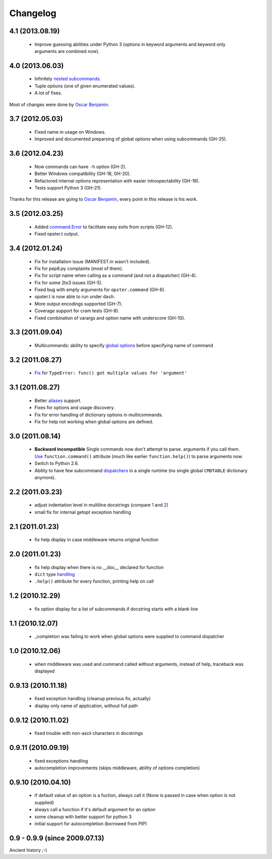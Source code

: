 Changelog
---------

4.1 (2013.08.19)
~~~~~~~~~~~~~~~~

 - Improve guessing abilities under Python 3 (options in keyword arguments and
   keyword only arguments are combined now).

4.0 (2013.06.03)
~~~~~~~~~~~~~~~~

 - Infinitely `nested subcommands`_.
 - Tuple options (one of given enumerated values).
 - A lot of fixes.

Most of changes were done by `Oscar Benjamin`_.

.. _nested subcommands: http://opster.readthedocs.org/en/latest/overview.html#nested-subcommands

3.7 (2012.05.03)
~~~~~~~~~~~~~~~~

 - Fixed name in usage on Windows.
 - Improved and documented preparsing of global options when using subcommands (GH-25).

3.6 (2012.04.23)
~~~~~~~~~~~~~~~~

 - Now commands can have ``-h`` option (GH-2).
 - Better Windows compatibility (GH-18, GH-20).
 - Refactored internal options representation with easier introspectability
   (GH-19).
 - Tests support Python 3 (GH-21).

Thanks for this release are going to `Oscar Benjamin`_, every point in this
release is his work.

.. _Oscar Benjamin: https://github.com/oscarbenjamin
 

3.5 (2012.03.25)
~~~~~~~~~~~~~~~~

 - Added `command.Error`_ to facilitate easy exits from scripts (GH-12).
 - Fixed opster.t output.

.. _command.Error: http://opster.readthedocs.org/en/latest/overview.html#error-messages

3.4 (2012.01.24)
~~~~~~~~~~~~~~~~

 - Fix for installation issue (MANIFEST.in wasn't included).
 - Fix for pep8.py complaints (most of them).
 - Fix for script name when calling as a command (and not a dispatcher) (GH-4).
 - Fix for some 2to3 issues (GH-5).
 - Fixed bug with empty arguments for ``opster.command`` (GH-6).
 - opster.t is now able to run under ``dash``.
 - More output encodings supported (GH-7).
 - Coverage support for cram tests (GH-8).
 - Fixed combination of varargs and option name with underscore (GH-10).

3.3 (2011.09.04)
~~~~~~~~~~~~~~~~

 - Multicommands: ability to specify `global options`_ before specifying name of
   command

.. _global options: http://opster.readthedocs.org/en/latest/overview.html#global-options

3.2 (2011.08.27)
~~~~~~~~~~~~~~~~

 - `Fix`_ for ``TypeError: func() got multiple values for 'argument'``

.. _Fix: http://opster.readthedocs.org/en/latest/tests.html#multivalues

3.1 (2011.08.27)
~~~~~~~~~~~~~~~~

 - Better `aliases`_ support.
 - Fixes for options and usage discovery.
 - Fix for error handling of dictionary options in multicommands.
 - Fix for help not working when global options are defined.

.. _aliases: http://readthedocs.org/docs/opster/en/latest/api.html#opster.command

3.0 (2011.08.14)
~~~~~~~~~~~~~~~~

 - **Backward incompatible** Single commands now don't attempt to parse.
   arguments if you call them. `Use`_ ``function.command()`` attribute (much like
   earlier ``function.help()``) to parse arguments now.
 - Switch to Python 2.6.
 - Ability to have few subcommand `dispatchers`_ in a single runtime (no single
   global ``CMDTABLE`` dictionary anymore).

.. _Use: http://opster.readthedocs.org/en/latest/#quick-example
.. _dispatchers: http://opster.readthedocs.org/en/latest/api.html#opster.Dispatcher

2.2 (2011.03.23)
~~~~~~~~~~~~~~~~

 - adjust indentation level in multiline docstrings (compare `1`_ and `2`_)
 - small fix for internal getopt exception handling

.. _1: http://opster.readthedocs.org/en/latest/tests.html#multihelp1
.. _2: http://opster.readthedocs.org/en/latest/tests.html#multihelp2


2.1 (2011.01.23)
~~~~~~~~~~~~~~~~

 - fix help display in case middleware returns original function

2.0 (2011.01.23)
~~~~~~~~~~~~~~~~

 - fix help display when there is no __doc__ declared for function
 - ``dict`` type `handling`_
 - ``.help()`` attribute for every function, printing help on call

.. _handling: http://opster.readthedocs.org/en/latest/overview.html#options-processing

1.2 (2010.12.29)
~~~~~~~~~~~~~~~~

 - fix option display for a list of subcommands if docstring starts with a blank
   line

1.1 (2010.12.07)
~~~~~~~~~~~~~~~~

 - _completion was failing to work when global options were supplied to command
   dispatcher

1.0 (2010.12.06)
~~~~~~~~~~~~~~~~

 - when middleware was used and command called without arguments, instead of
   help, traceback was displayed

0.9.13 (2010.11.18)
~~~~~~~~~~~~~~~~~~~

 - fixed exception handling (cleanup previous fix, actually)
 - display only name of application, without full path

0.9.12 (2010.11.02)
~~~~~~~~~~~~~~~~~~~

 - fixed trouble with non-ascii characters in docstrings

0.9.11 (2010.09.19)
~~~~~~~~~~~~~~~~~~~

 - fixed exceptions handling
 - autocompletion improvements (skips middleware, ability of options completion)

0.9.10 (2010.04.10)
~~~~~~~~~~~~~~~~~~~

 - if default value of an option is a fuction, always call it (None is passed in
   case when option is not supplied)
 - always call a function if it's default argument for an option
 - some cleanup with better support for python 3
 - initial support for autocompletion (borrowed from PIP)

0.9 - 0.9.9 (since 2009.07.13)
~~~~~~~~~~~~~~~~~~~~~~~~~~~~~~

Ancient history ;-)
